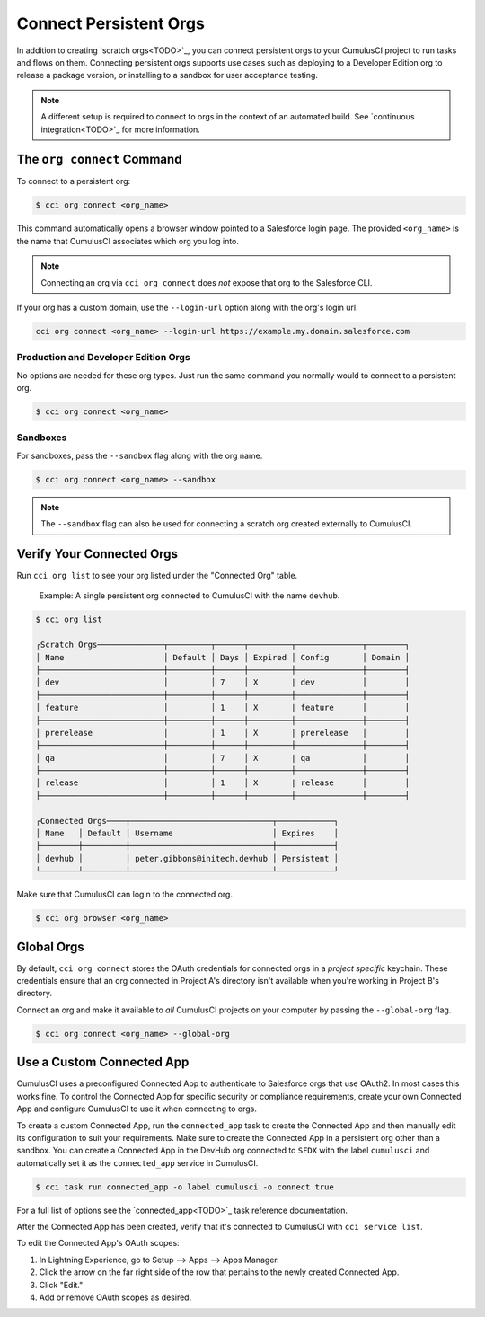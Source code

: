 Connect Persistent Orgs
=======================

In addition to creating `scratch orgs<TODO>`_, you can connect persistent orgs to your CumulusCI project to run tasks and flows on them. Connecting persistent orgs supports use cases such as deploying to a Developer Edition org to release a package version, or installing to a sandbox for user acceptance testing.

.. note:: A different setup is required to connect to orgs in the context of an automated build. See `continuous integration<TODO>`_ for more information.



The ``org connect`` Command
---------------------------

To connect to a persistent org:

.. code-block:: console

    $ cci org connect <org_name>

This command automatically opens a browser window pointed to a Salesforce login page. The provided ``<org_name>`` is the name that CumulusCI associates which org you log into.

.. note::
    Connecting an org via ``cci org connect`` does *not* expose that org to the Salesforce CLI.

If your org has a custom domain, use the ``--login-url`` option along with the org's login url.

.. code-block:: console

    cci org connect <org_name> --login-url https://example.my.domain.salesforce.com


Production and Developer Edition Orgs
^^^^^^^^^^^^^^^^^^^^^^^^^^^^^^^^^^^^^

No options are needed for these org types. Just run the same command you normally would to connect to a persistent org.

.. code-block:: console

    $ cci org connect <org_name>

Sandboxes
^^^^^^^^^
For sandboxes, pass the ``--sandbox`` flag along with the org name.

.. code-block:: console

    $ cci org connect <org_name> --sandbox

.. note:: The ``--sandbox`` flag can also be used for connecting a scratch org created externally to CumulusCI.

Verify Your Connected Orgs
--------------------------

Run ``cci org list`` to see your org listed under the "Connected Org" table.

    Example: A single persistent org connected to CumulusCI with the name ``devhub``.

.. code-block:: yaml

    $ cci org list

    ┌Scratch Orgs──────────────┬─────────┬──────┬─────────┬──────────────┬────────┐
    │ Name                     │ Default │ Days │ Expired │ Config       │ Domain │
    ├──────────────────────────┼─────────┼──────┼─────────┼──────────────┼────────┤
    │ dev                      │         │ 7    │ X       | dev          │        │
    ├──────────────────────────┼─────────┼──────┼─────────┼──────────────┼────────┤
    │ feature                  │         │ 1    │ X       | feature      │        │
    ├──────────────────────────┼─────────┼──────┼─────────┼──────────────┼────────┤
    │ prerelease               │         │ 1    │ X       | prerelease   │        │
    ├──────────────────────────┼─────────┼──────┼─────────┼──────────────┼────────┤
    │ qa                       │         │ 7    │ X       | qa           │        │
    ├──────────────────────────┼─────────┼──────┼─────────┼──────────────┼────────┤
    │ release                  │         │ 1    │ X       | release      │        │
    ├──────────────────────────┼─────────┼──────┼─────────┼──────────────┼────────┤

    ┌Connected Orgs────┬──────────────────────────────┬────────────┐
    │ Name   │ Default │ Username                     │ Expires    │
    ├────────┼─────────┼──────────────────────────────┼────────────┤
    │ devhub │         │ peter.gibbons@initech.devhub │ Persistent │
    └────────┴─────────┴──────────────────────────────┴────────────┘

Make sure that CumulusCI can login to the connected org.

.. code-block:: console

    $ cci org browser <org_name>



Global Orgs
-----------
By default, ``cci org connect`` stores the OAuth credentials for connected orgs in a *project specific* keychain. These credentials ensure that an org connected in Project A's directory isn't available when you're working in Project B's directory.

Connect an org and make it available to *all* CumulusCI projects on your computer by passing the ``--global-org`` flag.

.. code-block:: console

    $ cci org connect <org_name> --global-org



Use a Custom Connected App
----------------------------
CumulusCI uses a preconfigured Connected App to authenticate to Salesforce orgs that use OAuth2. In most cases this works fine. To control the Connected App for specific security or compliance requirements, create your own Connected App and configure CumulusCI to use it when connecting to orgs.

To create a custom Connected App, run the ``connected_app`` task to create the Connected App and then manually edit its configuration to suit your requirements. Make sure to create the Connected App in a persistent org other than a sandbox. You can create a Connected App in the DevHub org connected to ``SFDX`` with the label ``cumulusci`` and automatically set it as the ``connected_app`` service in CumulusCI.

.. code-block:: console

    $ cci task run connected_app -o label cumulusci -o connect true

For a full list of options see the `connected_app<TODO>`_ task reference documentation.

After the Connected App has been created, verify that it's connected to CumulusCI with ``cci service list``.

To edit the Connected App's OAuth scopes:

#. In Lightning Experience, go to Setup --> Apps --> Apps Manager.
#. Click the arrow on the far right side of the row that pertains to the newly created Connected App.
#. Click "Edit."
#. Add or remove OAuth scopes as desired.
